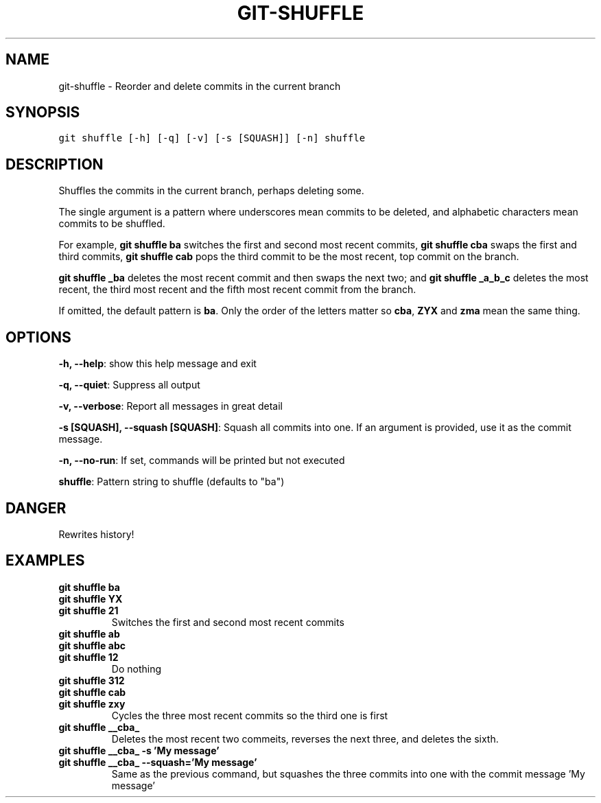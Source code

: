 .TH GIT-SHUFFLE 1 "08 November, 2019" "Gitz 0.9.13" "Gitz Manual"

.SH NAME
git-shuffle - Reorder and delete commits in the current branch

.SH SYNOPSIS
.sp
.nf
.ft C
git shuffle [-h] [-q] [-v] [-s [SQUASH]] [-n] shuffle
.ft P
.fi


.SH DESCRIPTION
Shuffles the commits in the current branch, perhaps deleting some.

.sp
The single argument is a pattern where underscores mean commits to be
deleted, and alphabetic characters mean commits to be shuffled.

.sp
For example, \fBgit shuffle ba\fP switches the first and second most
recent commits, \fBgit shuffle cba\fP swaps the first and third
commits, \fBgit shuffle cab\fP pops the third commit to be the most
recent, top commit on the branch.

.sp
\fBgit shuffle _ba\fP deletes the most recent commit and then swaps
the next two; and \fBgit shuffle _a_b_c\fP deletes the most recent, the
third most recent and the fifth most recent commit from the branch.

.sp
If omitted, the default pattern is \fBba\fP.  Only the order of the
letters matter so \fBcba\fP, \fBZYX\fP and \fBzma\fP mean the same thing.

.SH OPTIONS
\fB\-h, \-\-help\fP: show this help message and exit

\fB\-q, \-\-quiet\fP: Suppress all output

\fB\-v, \-\-verbose\fP: Report all messages in great detail

\fB\-s [SQUASH], \-\-squash [SQUASH]\fP: Squash all commits into one. If an argument is provided, use it as the commit message.

\fB\-n, \-\-no\-run\fP: If set, commands will be printed but not executed


\fBshuffle\fP: Pattern string to shuffle (defaults to "ba")


.SH DANGER
Rewrites history!

.SH EXAMPLES
.TP
.B \fB git shuffle ba \fP
.TP
.B \fB git shuffle YX \fP
.TP
.B \fB git shuffle 21 \fP
Switches the first and second most recent commits

.sp
.TP
.B \fB git shuffle ab \fP
.TP
.B \fB git shuffle abc \fP
.TP
.B \fB git shuffle 12 \fP
Do nothing

.sp
.TP
.B \fB git shuffle 312 \fP
.TP
.B \fB git shuffle cab \fP
.TP
.B \fB git shuffle zxy \fP
Cycles the three most recent commits so the third one is first

.sp
.TP
.B \fB git shuffle __cba_ \fP
Deletes the most recent two commeits, reverses the next three, and
deletes the sixth.

.sp
.TP
.B \fB git shuffle __cba_ \-s 'My message' \fP
.TP
.B \fB git shuffle __cba_ \-\-squash='My message' \fP
Same as the previous command, but squashes the three commits into
one with the commit message 'My message'

